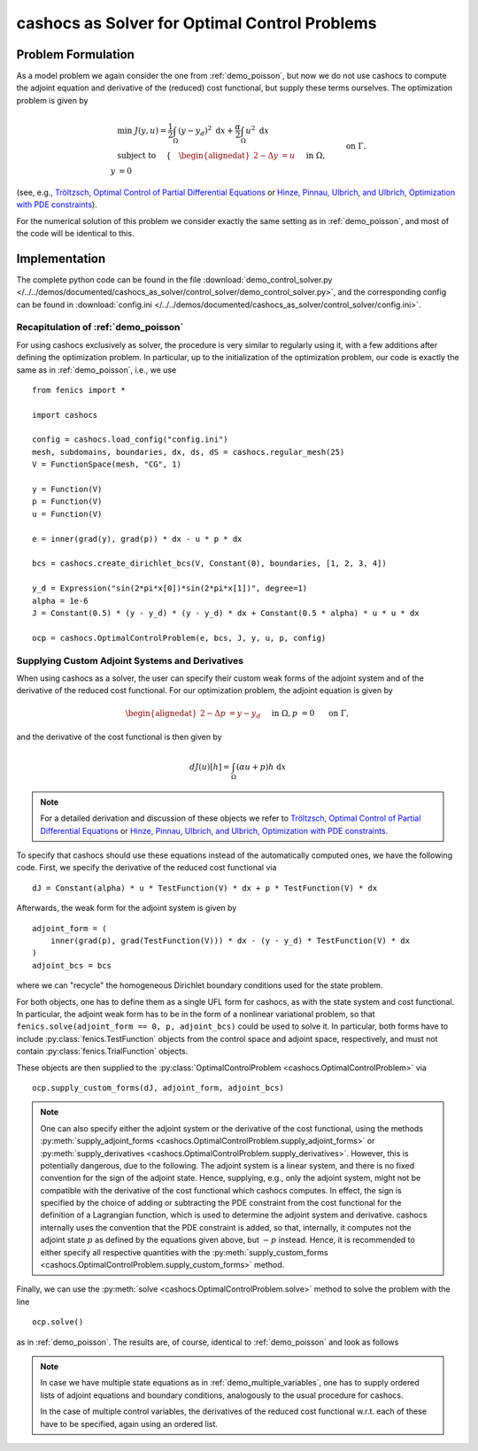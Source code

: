 .. _demo_control_solver:

cashocs as Solver for Optimal Control Problems
==============================================

Problem Formulation
-------------------

As a model problem we again consider the one from :ref:`demo_poisson`, but now
we do not use cashocs to compute the adjoint equation and derivative of the (reduced)
cost functional, but supply these terms ourselves. The optimization problem is
given by

.. math::

    &\min\; J(y,u) = \frac{1}{2} \int_{\Omega} \left( y - y_d \right)^2
    \text{ d}x + \frac{\alpha}{2} \int_{\Omega} u^2 \text{ d}x \\
    &\text{ subject to } \quad \left\lbrace \quad
    \begin{alignedat}{2}
    -\Delta y &= u \quad &&\text{ in } \Omega,\\
    y &= 0 \quad &&\text{ on } \Gamma.
    \end{alignedat} \right.


(see, e.g., `Tröltzsch, Optimal Control of Partial Differential Equations
<https://doi.org/10.1090/gsm/112>`_
or `Hinze, Pinnau, Ulbrich, and Ulbrich, Optimization with PDE constraints
<https://doi.org/10.1007/978-1-4020-8839-1>`_).

For the numerical solution of this problem we consider exactly the same setting as
in :ref:`demo_poisson`, and most of the code will be identical to this.

Implementation
--------------
The complete python code can be found in the file :download:`demo_control_solver.py </../../demos/documented/cashocs_as_solver/control_solver/demo_control_solver.py>`,
and the corresponding config can be found in :download:`config.ini </../../demos/documented/cashocs_as_solver/control_solver/config.ini>`.

Recapitulation of :ref:`demo_poisson`
*************************************

For using cashocs exclusively as solver, the procedure is very similar to regularly
using it, with a few additions after defining the optimization problem. In particular,
up to the initialization of the optimization problem, our code is exactly the same as
in :ref:`demo_poisson`, i.e., we use ::

    from fenics import *

    import cashocs

    config = cashocs.load_config("config.ini")
    mesh, subdomains, boundaries, dx, ds, dS = cashocs.regular_mesh(25)
    V = FunctionSpace(mesh, "CG", 1)

    y = Function(V)
    p = Function(V)
    u = Function(V)

    e = inner(grad(y), grad(p)) * dx - u * p * dx

    bcs = cashocs.create_dirichlet_bcs(V, Constant(0), boundaries, [1, 2, 3, 4])

    y_d = Expression("sin(2*pi*x[0])*sin(2*pi*x[1])", degree=1)
    alpha = 1e-6
    J = Constant(0.5) * (y - y_d) * (y - y_d) * dx + Constant(0.5 * alpha) * u * u * dx

    ocp = cashocs.OptimalControlProblem(e, bcs, J, y, u, p, config)


Supplying Custom Adjoint Systems and Derivatives
************************************************

When using cashocs as a solver, the user can specify their custom weak forms of
the adjoint system and of the derivative of the reduced cost functional. For our
optimization problem, the adjoint equation is given by

.. math::

    \begin{alignedat}{2}
        - \Delta p &= y - y_d \quad &&\text{ in } \Omega, \\
        p &= 0 \quad &&\text{ on } \Gamma,
    \end{alignedat}

and the derivative of the cost functional is then given by

.. math::

    dJ(u)[h] = \int_\Omega (\alpha u + p) h \text{ d}x

.. note::

    For a detailed derivation and discussion of these objects we refer to
    `Tröltzsch, Optimal Control of Partial Differential Equations
    <https://doi.org/10.1090/gsm/112>`_
    or `Hinze, Pinnau, Ulbrich, and Ulbrich, Optimization with PDE constraints
    <https://doi.org/10.1007/978-1-4020-8839-1>`_.


To specify that cashocs should use these equations instead of the automatically
computed ones, we have the following code. First, we specify the derivative
of the reduced cost functional via ::

    dJ = Constant(alpha) * u * TestFunction(V) * dx + p * TestFunction(V) * dx



Afterwards, the weak form for the adjoint system is given by ::

    adjoint_form = (
	inner(grad(p), grad(TestFunction(V))) * dx - (y - y_d) * TestFunction(V) * dx
    )
    adjoint_bcs = bcs

where we can "recycle" the homogeneous Dirichlet boundary conditions used for the state
problem.

For both objects, one has to define them as a single UFL form for cashocs, as with the
state system and cost functional. In particular, the adjoint weak form has to be in
the form of a nonlinear variational problem, so that ``fenics.solve(adjoint_form == 0, p, adjoint_bcs)``
could be used to solve it. In particular, both forms have to include :py:class:`fenics.TestFunction`
objects from the control space and adjoint space, respectively, and must not contain
:py:class:`fenics.TrialFunction` objects.

These objects are then supplied to the :py:class:`OptimalControlProblem <cashocs.OptimalControlProblem>`
via ::

    ocp.supply_custom_forms(dJ, adjoint_form, adjoint_bcs)


.. note::

    One can also specify either the adjoint system or the derivative of the cost functional, using
    the methods :py:meth:`supply_adjoint_forms <cashocs.OptimalControlProblem.supply_adjoint_forms>`
    or :py:meth:`supply_derivatives <cashocs.OptimalControlProblem.supply_derivatives>`.
    However, this is potentially dangerous, due to the following. The adjoint system
    is a linear system, and there is no fixed convention for the sign of the adjoint state.
    Hence, supplying, e.g., only the adjoint system, might not be compatible with the
    derivative of the cost functional which cashocs computes. In effect, the sign
    is specified by the choice of adding or subtracting the PDE constraint from the
    cost functional for the definition of a Lagrangian function, which is used to
    determine the adjoint system and derivative. cashocs internally uses the convention
    that the PDE constraint is added, so that, internally, it computes not the adjoint state
    :math:`p` as defined by the equations given above, but :math:`-p` instead.
    Hence, it is recommended to either specify all respective quantities with the
    :py:meth:`supply_custom_forms <cashocs.OptimalControlProblem.supply_custom_forms>` method.


Finally, we can use the :py:meth:`solve <cashocs.OptimalControlProblem.solve>` method
to solve the problem with the line ::

    ocp.solve()

as in :ref:`demo_poisson`. The results are, of course, identical to :ref:`demo_poisson` and look as
follows

.. image:: /../../demos/documented/cashocs_as_solver/control_solver/img_control_solver.png

.. note::

    In case we have multiple state equations as in :ref:`demo_multiple_variables`,
    one has to supply ordered lists of adjoint equations and boundary conditions,
    analogously to the usual procedure for cashocs.

    In the case of multiple control variables, the derivatives of the reduced cost functional
    w.r.t. each of these have to be specified, again using an ordered list.
